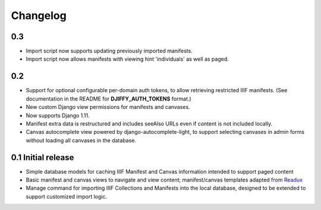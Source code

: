 Changelog
=========

0.3
---

* Import script now supports updating previously imported manifests.
* Import script now allows manifests with viewing hint 'individuals'
  as well as paged.


0.2
---

* Support for optional configurable per-domain auth tokens, to
  allow retrieving restricted IIIF manifests.  (See documentation
  in the README for **DJIFFY_AUTH_TOKENS** format.)
* New custom Django view permissions for manifests and canvases.
* Now supports Django 1.11.
* Manifest extra data is restructured and includes seeAlso URLs even
  if content is not included locally.
* Canvas autocomplete view powered by django-autocomplete-light, to support
  selecting canvases in admin forms without loading all canvases in
  the database.

0.1 Initial release
--------------------

* Simple database models for caching IIIF Manifest and Canvas information
  intended to support paged content
* Basic manifest and canvas views to navigate and view content;
  manifest/canvas templates adapted from `Readux`_
* Manage command for importing IIIF Collections and Manifests into the
  local database, designed to be extended to support customized import
  logic.

.. _Readux: https://github.com/ecds/readux
